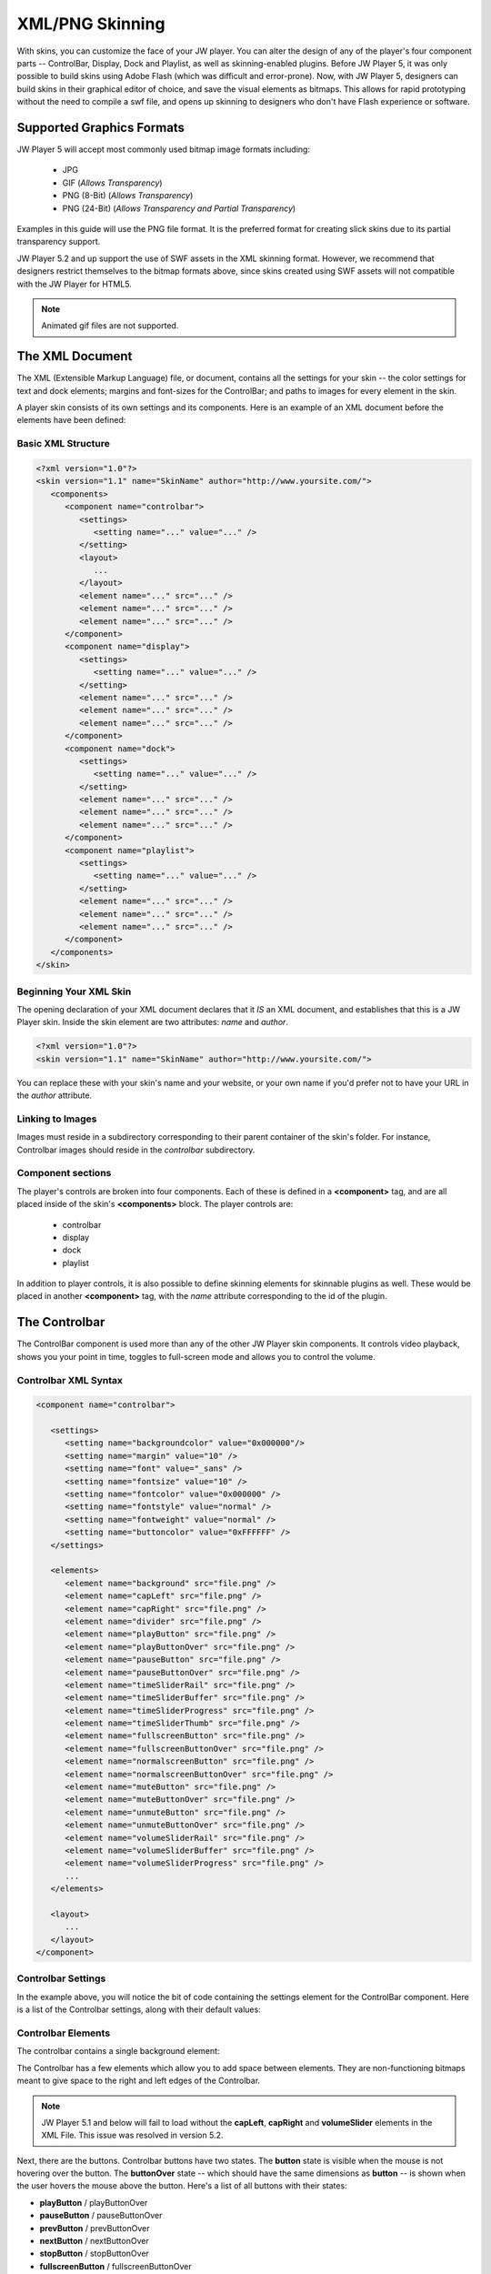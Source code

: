 .. _skinning:

XML/PNG Skinning
================

With skins, you can customize the face of your JW player. You can alter the design of any of the player's four component parts -- ControlBar, Display, Dock and Playlist, as well as skinning-enabled plugins.  Before JW Player 5, it was only possible to build skins using Adobe Flash (which was difficult and error-prone).  Now, with JW Player 5, designers can build skins in their graphical editor of choice, and save the visual elements as bitmaps. This allows for rapid prototyping without the need to compile a swf file, and opens up skinning to designers who don't have Flash experience or software.


Supported Graphics Formats
--------------------------

JW Player 5 will accept most commonly used bitmap image formats including:

 * JPG
 * GIF (*Allows Transparency*)
 * PNG (8-Bit) (*Allows Transparency*)
 * PNG (24-Bit) (*Allows Transparency and Partial Transparency*)
 
Examples in this guide will use the PNG file format. It is the preferred format for creating slick skins due to its partial transparency support.

JW Player 5.2 and up support the use of SWF assets in the XML skinning format.  However, we recommend that designers restrict themselves to the bitmap formats above, since skins created using SWF assets will not compatible with the JW Player for HTML5.

.. note:: Animated gif files are not supported.




The XML Document
----------------

The XML (Extensible Markup Language) file, or document, contains all the settings for your skin -- the color settings for text and dock elements; margins and font-sizes for the ControlBar; and paths to images for every element in the skin.

A player skin consists of its own settings and its components. Here is an example of an XML document before the elements have been defined:

Basic XML Structure
^^^^^^^^^^^^^^^^^^^

.. code-block:: xml

   <?xml version="1.0"?>
   <skin version="1.1" name="SkinName" author="http://www.yoursite.com/">
      <components>
         <component name="controlbar">
            <settings>
               <setting name="..." value="..." />
            </setting>
            <layout>
               ...
            </layout>
            <element name="..." src="..." />
            <element name="..." src="..." />
            <element name="..." src="..." />
         </component>
         <component name="display">
            <settings>
               <setting name="..." value="..." />
            </setting>
            <element name="..." src="..." />
            <element name="..." src="..." />
            <element name="..." src="..." />
         </component>
         <component name="dock">
            <settings>
               <setting name="..." value="..." />
            </setting>
            <element name="..." src="..." />
            <element name="..." src="..." />
            <element name="..." src="..." />
         </component>
         <component name="playlist">
            <settings>
               <setting name="..." value="..." />
            </setting>
            <element name="..." src="..." />
            <element name="..." src="..." />
            <element name="..." src="..." />
         </component>
      </components>
   </skin>


Beginning Your XML Skin
^^^^^^^^^^^^^^^^^^^^^^^

The opening declaration of your XML document declares that it *IS* an XML document, and establishes that this is a JW Player skin.  Inside the skin element are two attributes:  *name* and *author*.

.. code-block:: xml

   <?xml version="1.0"?>
   <skin version="1.1" name="SkinName" author="http://www.yoursite.com/">
      
You can replace these with your skin's name and your website, or your own name if you'd prefer not to have your URL in the *author* attribute.

Linking to Images
^^^^^^^^^^^^^^^^^

Images must reside in a subdirectory corresponding to their parent container of the skin's folder.  For instance, Controlbar images should reside in the *controlbar* subdirectory.

Component sections
^^^^^^^^^^^^^^^^^^

The player's controls are broken into four components.  Each of these is defined in a **<component>** tag, and are all placed inside of the skin's **<components>** block.  The player controls are:

 * controlbar
 * display
 * dock
 * playlist 
 
In addition to player controls, it is also possible to define skinning elements for skinnable plugins as well.  These would be placed in another **<component>** tag, with the *name* attribute corresponding to the id of the plugin.

.. image:: ../images/skinning/Components.png
   :alt: Components layout




The Controlbar
--------------

The ControlBar component is used more than any of the other JW Player skin components. It controls video playback, shows you your point in time, toggles to full-screen mode and allows you to control the volume.

Controlbar XML Syntax
^^^^^^^^^^^^^^^^^^^^^

.. code-block:: xml

   <component name="controlbar">

      <settings>
         <setting name="backgroundcolor" value="0x000000"/>
         <setting name="margin" value="10" />
         <setting name="font" value="_sans" />
         <setting name="fontsize" value="10" />
         <setting name="fontcolor" value="0x000000" />
         <setting name="fontstyle" value="normal" />
         <setting name="fontweight" value="normal" />
         <setting name="buttoncolor" value="0xFFFFFF" />
      </settings>

      <elements>
         <element name="background" src="file.png" />
         <element name="capLeft" src="file.png" />
         <element name="capRight" src="file.png" />
         <element name="divider" src="file.png" />
         <element name="playButton" src="file.png" />
         <element name="playButtonOver" src="file.png" />   
         <element name="pauseButton" src="file.png" />
         <element name="pauseButtonOver" src="file.png" />
         <element name="timeSliderRail" src="file.png" />
         <element name="timeSliderBuffer" src="file.png" />
         <element name="timeSliderProgress" src="file.png" />
         <element name="timeSliderThumb" src="file.png" />
         <element name="fullscreenButton" src="file.png" />
         <element name="fullscreenButtonOver" src="file.png" />
         <element name="normalscreenButton" src="file.png" />
         <element name="normalscreenButtonOver" src="file.png" />
         <element name="muteButton" src="file.png" />
         <element name="muteButtonOver" src="file.png" />
         <element name="unmuteButton" src="file.png" />
         <element name="unmuteButtonOver" src="file.png" />
         <element name="volumeSliderRail" src="file.png" />
         <element name="volumeSliderBuffer" src="file.png" />
         <element name="volumeSliderProgress" src="file.png" />
         ...
      </elements>

      <layout>
         ...
      </layout>
   </component>


Controlbar Settings
^^^^^^^^^^^^^^^^^^^

In the example above, you will notice the bit of code containing the settings element for the ControlBar component. Here is a list of the Controlbar settings, along with their default values:

.. describe:: backgroundcolor (undefined)
   
   Color to display underneath the controlbar. If the controlbar elements are transparent or semi-transparent, this color will show beneath those elements.  If this is not set, the Flash stage will be visible beneath the controlbar.

.. describe:: margin (0)
   
   This is the margin which will wrap around the controlbar when the player is fullscreen mode, or when the player's *controlbar* setting is set to **over**.  The value is in pixels.

.. describe:: font (_sans)
   
   The font face for the Controlbar's text fields, **elapsed** and **duration**.  (*_sans*, *_serif*, *_typewriter*)

.. describe:: fontsize (10)
   
   The font size of the Controlbar's text fields.

.. describe:: fontweight (normal)
   
   The font weight for the Controlbar's text fields. (*normal*, *bold*)

.. describe:: fontstyle (normal)
   
   The font style for the Controlbar's text fields. (*normal*, *italic*)
   
.. describe:: fontcolor (undefined)
   
   The color for the Controlbar's text fields.

.. describe:: buttoncolor (undefined)
   
   The color for any custom Controlbar icons.
      
.. note: Color values are defined in a hexidecimal value for the color, just like in HTML/CSS. So, for instance, you can make a color red in HTML by assigning the corresponding HTML color code value of #FF0000. In this XML document, to make a color red you will input the value as 0xFF0000. As you can see, instead of # you use 0x.


Controlbar Elements
^^^^^^^^^^^^^^^^^^^

The controlbar contains a single background element:

.. describe:: background

   The background is a graphic which stretches horizontally to fit the width of the Controlbar.  *capLeft* and *capRight* (see below) are placed to the left and right of the background.

The Controlbar has a few elements which allow you to add space between elements. They are non-functioning bitmaps meant to give space to the right and left edges of the Controlbar.

.. describe:: capLeft
   
   The left cap graphic to your controlbar skin
   
.. describe:: capRight

   The right cap graphic to your controlbar skin
   
.. describe:: divider 

   A separator element between buttons and sliders.  *(this same element can appear multiple times)*

.. note:: JW Player 5.1 and below will fail to load without the **capLeft**, **capRight** and **volumeSlider** elements in the XML File.  This issue was resolved in version 5.2.
    
Next, there are the buttons. Controlbar buttons have two states. The **button** state is visible when the mouse is not hovering over the button.  The **buttonOver** state -- which should have the same dimensions as **button** -- is shown when the user hovers the mouse above the button. Here's a list of all buttons with their states:

* **playButton** / playButtonOver
* **pauseButton** / pauseButtonOver
* **prevButton** / prevButtonOver
* **nextButton** / nextButtonOver
* **stopButton** / stopButtonOver
* **fullscreenButton** / fullscreenButtonOver
* **normalscreenButton** / normalscreenButtonOver
* **muteButton** / muteButtonOver
* **unmuteButton** / unmuteButtonOver
* **blankButton** / blankButtonOver

The **blankButton** element is used when plugins insert additional buttons into the Controlbar.  This element should simply be a button background; the foreground element will be added by the plugins.
 
Certain buttons replace each other depending on the state of the JW Player. For instance, when a video is playing, the **playButton** is replaced by the **pauseButton** element. Toggle button pairs:

 * **playButton** / pauseButton
 * **fullscreenButton** / normalscreenButton
 * **muteButton** / unmuteButton


Next to the caps and buttons, there's the two sliders (for time and volume). The **timeSlider** is a unique block built using several elements stacked on top of each other. Of those elements, three of them automatically scale to a width based on the free space in the player. Those elements are: 

.. describe:: timeSliderRail

   the *background* graphic which serves as the frame for the timeSlider

.. describe:: timeSliderBuffer

   the file's buffer indicator
   
.. describe:: timeSliderProgress

   the file's progress indicator

With that in mind it is important to design your elements to gracefully scale horizontally.  The **timeSliderBuffer** and **timeSliderProgress** elements dynamically scale to indicate a percentage of progress of the total file length. 
Additional, non-scaling **timeSlider** elements are:

.. describe:: timeSliderThumb

   serves as a handle which can be dragged across the progress bar to allow the user to specify a seek position.
   
.. describe:: timeSliderCapLeft

   Left-hand end-cap, placed to the left of the **timeSliderRail** element.

.. describe:: timeSliderCapRight

   Right-hand end-cap, placed to the right of the **timeSliderRail** element.

.. image:: ../images/skinning/timeSlider.png
   :alt: TimeSlider Screenshot

The **volumeSlider** element is quite similar to the **timeSlider**, except that it does not scale automatically.  It will be as large as graphics you produce.  

.. describe:: volumeSliderRail

   the **background** graphic which serves as the frame for the volumeSlider

.. describe:: volumeSliderBuffer

   this shows the potential volume the slider can have.

.. describe:: volumeSliderProgress

   this is shows the current level at which the volumeSlider is set.

.. describe:: volumeSliderThumb

   the handle to slide the volume, also indicates the volume level.

.. describe:: volumeSliderCapLeft

   Left-hand end-cap, placed to the left of the **volumeSliderRail** element.

.. describe:: volumeSliderCapRight

   Right-hand end-cap, placed to the right of the **volumeSliderRail** element.


   the handle to slide the volume, also indicates the volume level.

.. image:: ../images/skinning/volumeSlider.png
   :alt: VolumeSlider Screenshot


.. note:: JW Player 5.1's skinning model will add 5 pixels of padding to each side of the **volumeSlider** if no end-caps are specified.  JW Player 5.1 and below will fail to load without the **volumeSliderRail** element in the XML file.
  
Two text fields can be laid out in the controlbar:

.. describe:: elapsed

   Amount of time elapsed since the start of the video (format: mm:ss)
   
.. describe:: duration

   Duration of the currently playing video (format: mm:ss)




Controlbar Layout
-----------------

The controlbar's components (*buttons*, *text fields*, *sliders* and *dividers*) are laid out according to a block of XML code in the Controlbar section.

Layout XML Syntax
^^^^^^^^^^^^^^^^^

Inside the controlbar's **<component>** block, you can insert an optional **<layout>** block which allows you to override the default controlbar layout.

.. code-block:: xml
   
   <layout>
      <group position="left">
         <button name="play" />
         <divider />
         <button name="prev" />
         <divider />
         <button name="next" />
         <divider />
         <button name="stop" />
         <divider />
         <text name="duration" />
         <divider />
      </group>
      <group position="center">
         <slider name="time" />
      </group>
      <group position="right">
         <text name="elapsed" />
         <divider />
         <button name="blank" />
         <divider />
         <button name="mute" />
         <slider name="volume" />
         <divider />
         <button name="fullscreen" />
      </group>
   </layout>

Layout Groups
^^^^^^^^^^^^^

The Controlbar's layout is made up of three groupings, *left*, *right* and *center*. 

* **Left**:Elements placed in the **<group position="left">** tag will be placed left to right and be left-aligned.
* **Center**: Elements placed in the **<group position="center">** tag will be placed between the *left* and *right* groups.  Furthermore, if the **timeSlider** element is placed here, it will be stretched to any space not assigned to other elements.
* **Right**: Elements placed in the **<group position="right">** tag will be placed left to right and be right-aligned.

Layout Elements
^^^^^^^^^^^^^^^

The **<group>** tag can contain the following elements:

.. describe:: <button name="..." />

   Used to place the Controlbar button elements described above.  For example, the **play** button would appear as **<button name="play" />**

.. describe:: <text name="..." />

   Used to place the Controlbar text elements, **elapsed** and **duration**.

.. describe:: <slider name="..." />

   Used to place the Controlbar slider elements, **timeSlider** and **volumeSlider**.

.. describe:: <divider />

   Used to place the **divider** element.  This tag can define two optional attributes (only one attribute may be used at a time):
   
* *element*: Allows an arbitrary element to be placed between other elements.  If no *element* or *width* attribute is set, the default **divider** graphic is used.  Example:

.. code-block:: xml

         <divider element="alternate_divider" />

* *width*: If this attribute is set, the specified number of pixels will be placed into the layout.  No graphical element will be used; the controlbar's **background** element will be visible.  Example:
   
.. code-block:: xml

         <divider width="10" />

Default Controlbar Layout
^^^^^^^^^^^^^^^^^^^^^^^^^

If no **<layout>** block is included in the skin, the player will use a default layout, based on which skin elements have been defined in the **<elements>** block.  The elements will be layed out in the following order:

 * capLeft
 * playButton/pauseButton
 * prevButton
 * nextButton
 * stopButton
 * divider
 * elapsedText
 * timeSliderCapLeft
 * timeSliderRail/timeSliderBuffer/timeSliderProgress/timeSliderThumb
 * timeSliderCapRight
 * durationText
 * divider (*reused element*)
 * blankButton
 * divider (*reused element*)
 * fullscreenButton/normalscreenButton
 * divider (*reused element*)
 * muteButton/unmuteButton
 * volumeSliderCapLeft
 * volumeSliderRail/volumeSliderBuffer/volumeSliderProgress/volumeSliderThumb
 * volumeSliderCapRight
 * capRight

.. image:: ../images/skinning/controlBar.png
   :alt: Controlbar Screenshot




The Display
-----------

The display largely consists of the buttons you see in the middle of the player. You see the familiar triangular **play** icon before the movie is playing, and also when you pause.  When the user has muted the player, the **Mute** icon appears.  Display Icons come in two parts: a global background element to every icon, and the icon itself, which is programmatically centered over the background layer.  All images must reside in the *display* subdirectory of the skin.

.. image:: ../images/skinning/Display.png
   :alt: Display Screenshot

.. note:: By default, the **bufferIcon** will slowly rotate clockwise. There are settings to influence this rotation.

Display XML Syntax
^^^^^^^^^^^^^^^^^^

.. code-block:: xml

   <component name="display">
      <settings>
         <settings>
            <setting name="backgroundcolor" value="0x000000" />
            <setting name="bufferrotation" value="15" />
            <setting name="bufferinterval" value="100" />
         </settings>
      </settings>
      <elements>
         <element name="background" src="file.png" />
         <element name="playIcon" src="file.png" />
         <element name="playIconOver" src="file.png" />
         <element name="muteIcon" src="file.png" />
         <element name="muteIconOver" src="file.png" />
         <element name="bufferIcon" src="file.png" />
      </elements>
   </component>

Display Settings
^^^^^^^^^^^^^^^^

Here is a list of Display settings, along with their default values:

.. describe:: backgroundcolor (0x000000)
   
   This is the color of the player's display window, which appears behind any playing media.

.. describe:: bufferrotation (15)
   
   The number of degrees the buffer icon is rotated per rotation.  A negative value will result in the buffer rotating counter-clockwise.

.. describe:: bufferinterval (100)
   
   The amount of time, in milliseconds between each buffer icon rotation.

Display Elements
^^^^^^^^^^^^^^^^

The following elements are available for the Display.  All of the elements are optional, and will be excluded from the player if they are not

.. describe:: background

   The background is a graphic which is placed behind the display icons, and is centered inside the Display. 

.. describe:: playIcon

   This element is displayed when the player is paused or idle.
   
.. describe:: playIconOver

   This element replaces the *playIcon* element when the user hovers the mouse over it.
   
.. describe:: muteIcon

   This element is displayed when the player is muted. 

.. describe:: muteIconOver

   This element replaces the *muteIcon* element when the user hovers the mouse over it.

.. describe:: bufferIcon

   This element is displayed when the player is in a buffering state.  If *bufferIcon* is a static image, it will be rotated around its center.  If it is an animated SWF file, it will simply be placed in the center of the display.  


The Dock
--------

Dock Icons elements sit at the top right corner of your player and can be both informative or functional.  For instance, if you've installed the HD plugin, once you've toggled High Definition Playback to ON, a small HD Dock Icon will appear in top corner of your player, letting you know you're watching in HD.

.. image:: ../images/skinning/Dock.png
   :alt: Dock Screenshot
 
Dock XML Syntax
^^^^^^^^^^^^^^^

.. code-block:: xml

   <component name="dock">
      <settings>
         <setting name="fontcolor" value="0x000000" />
      </settings>
      <elements>
         <element name="button" src="file.png" />
         <element name="buttonOver" src="file.png" />
      </elements>
   </component>


Dock Settings
^^^^^^^^^^^^^

The dock's *settings* block contains only one setting:

.. describe:: fontcolor (0x000000)
   
   The color for the Dock buttons' text fields.

Dock elements
^^^^^^^^^^^^^

The Dock only has two elements:

.. describe:: button 

   The background image of a dock button when the mouse is not rolled over it.

.. describe:: buttonOver 

   The background image of a dock button when the mouse is rolled over it. Is not required.



The Playlist
------------

There are two main Playlist skin elements; Playlist Items, and the Playlist Slider.  Item graphics scale horizontally and are placed behind the description/thumbnail of videos in your playlist.  The slider is a vertical scrollbar rail and handle (thumb), with optional top and bottom endcaps.


.. image:: ../images/skinning/Playlist.png
   :alt: Playlist Screenshot

.. note::
      
   When a playlist button is less than 240px wide and/or less than 40 pixels high, its image and description are automatically hidden, allowing for a *light* playlist to be displayed.

Playlist XML Syntax
^^^^^^^^^^^^^^^^^^^

.. code-block:: xml

   <component name="playlist">
      <settings>
         <setting name="fontcolor" value="0x999999" />
         <setting name="overcolor" value="0xFFFFFF" />
         <setting name="activecolor" value="0x990000" />
         <setting name="backgroundcolor" value="0x000000"/>
         <setting name="font" value="_sans" />
         <setting name="fontsize" value="12" />
         <setting name="fontstyle" value="normal" />
         <setting name="fontweight" value="normal" />
         <setting name="thumbs" value="tru" />
      </settings>
   
      <elements>
         <element name="background" src="background.png" />
         <element name="item" src="item.png" />
         <element name="itemOver" src="itemOver.png" />
         <element name="itemActive" src="itemActive.png" />
         <element name="itemImage" src="itemImage.png" />
         <element name="sliderRail" src="sliderRail.png" />
         <element name="sliderThumb" src="sliderThumb.png" />
         <element name="sliderCapTop" src="sliderCapTop.png" />
         <element name="sliderCapBottom" src="sliderCapBottom.png" />
      </elements>
   </component>


Playlist Settings
^^^^^^^^^^^^^^^^^

Here is a list of the settings that can be placed in the playlist's **<settings>** block, along with their default values:

.. describe:: fontcolor (undefined)
   
   The color for the playlist's text fields.

.. describe:: overcolor (undefined)
   
   The color for the playlist item's text fields when the mouse is hovering over an item.

.. describe:: activecolor (undefined)
   
   The color for the playlist item's text fields when that item is the currently active item.

.. describe:: backgroundcolor (undefined)
   
   The playlist's background color.

.. describe:: font (_sans)
   
   Font used for the playlist's text fields (*_sans*, *_serif*, *_typewriter*)

.. describe:: fontsize (undefined)
   
   Font size for the playlist's text fields.  By default, the playlist item's title has a fontsize of 13 pixels; the rest of the fields are 11 pixels.  If **fontsize** is set, all text fields will have the same font size.

.. describe:: fontstyle (normal)
   
   Can be used to set the font style for the playlist's text fields (*normal*, *italic*)

.. describe:: fontweight (normal)
   
   Can be used to set the font weight for the playlist's text fields (*normal*, *bold*)


.. describe:: thumbs (true)
   
   Whether to show image thumbnails in the playlist (*true*, *false*). Set this *false* if you have e.g. narrow or shallow playlistitems.

Playlist elements
^^^^^^^^^^^^^^^^^

The following Playlist elements are available:

.. describe:: background

   The *background* element serves as the default background of the playlist if there are fewer elements than the height of the playlist. It stretches in both the X and Y direction.

.. describe:: item

   Background graphic for each playlist item.  Stretch to the width of the playlist, minus the slider width (if necessary).

.. describe:: itemOver

   Over state for **item**.  Replaces **item** whenever the user mouses over.

.. describe:: itemImage

   Image placeholder.  This element is visible when the playlist item does not have an image associated with it.  If the playlist item image is present, **itemImage**'s shape serves as a mask around the playlist item image.  If the playlist item image has any transparency, **itemImage** will be visible behind it.
   
.. describe:: itemActive

   Active state for **item**.  Replaces **item** whenever the corresponding playlist item is the currently playing/loaded playlist item.
   
.. describe:: sliderRail

   Background of the vertical slider.  When the playlist's slider is visible, **sliderRail** is stretched to the height of the playlist, minus the height of any end caps.
   
.. describe:: sliderThumb

   Draggable thumb for the vertical slider.  This element is stretched vertically, and is proportional to the visible area of the playlist versus its total size.  For example, if 50% of the playlist items are currently visible in the playlist, the thumb will be 50% of the height of the playlist.
   
.. describe:: sliderCapTop

   Top end cap for the playlist slider.  Placed above **sliderRail**.

.. describe:: sliderCapBottom

   Bottom end cap for the playlist slider.  Placed below **sliderRail**.


Plugins
-------

Some plugins allow their elements to be skinned as well.  If so, you can place those elements directly in your skin, the same way you skin built-in player components.  The *name* attribute must match the plugin's *id*.  All plugin elements must be placed in a folder whose name also matches the plugin's *id*.

In the following example, the skin defines the HD plugin's two skinnable elements:

.. code-block:: xml

   <component name="hd">
      <elements>
         <element name="dockIcon" src="dockIcon.png" />
         <element name="controlbarIcon" src="controlbarIcon.png" />
      </elements>
   </component>




Packaging your Skin
-------------------

Packaging your skin is as easy as zipping the skin XML file along with the subfolders containing the component graphics.

Zip File Structure
^^^^^^^^^^^^^^^^^^

The XML file should named the same as the skin itself.  For example, a skin called *myskin* would contain an XML file called *myskin.xml*, and would be zipped into *myskin.zip*.  All images belong in their corresponding folders and reside on the same level as the XML file.

 * *skin_name*.xml
 * controlbar (folder with images)
 * display (folder with images)
 * dock (folder with images)
 * playlist (folder with images)

Once you have zipped everything up, using a skin is a matter of:

* Uploading the skin to your server
* Setting the :ref:`skin option <options>` in your player's :ref:`embed code <embedding>` to the URL of the ZIP file.

Example skins
^^^^^^^^^^^^^

A number of example skins can be freely downloaded from our `addons repository <http://www.longtailvideo.com/addons/>`_. Feel free to tweak any of these skins to make them fit your site design.
